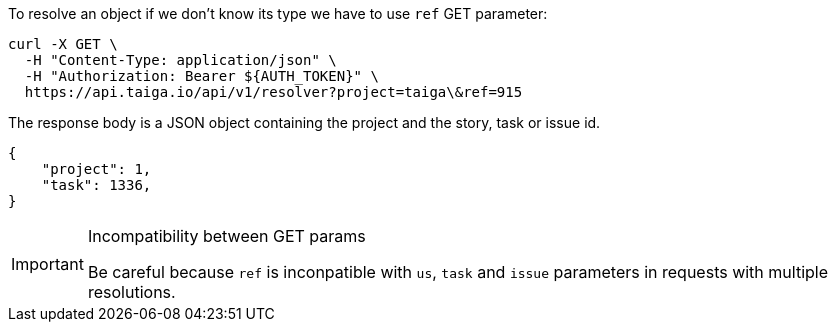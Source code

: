 To resolve an object if we don't know its type we have to use `ref` GET parameter:

[source,bash]
----
curl -X GET \
  -H "Content-Type: application/json" \
  -H "Authorization: Bearer ${AUTH_TOKEN}" \
  https://api.taiga.io/api/v1/resolver?project=taiga\&ref=915
----

The response body is a JSON object containing the project and the story, task or
issue id.

[source,json]
----
{
    "project": 1,
    "task": 1336,
}
----

[IMPORTANT]
.Incompatibility between GET params
=====================================================================
Be careful because `ref` is inconpatible with `us`, `task` and `issue`
parameters in requests with multiple resolutions.
=====================================================================
